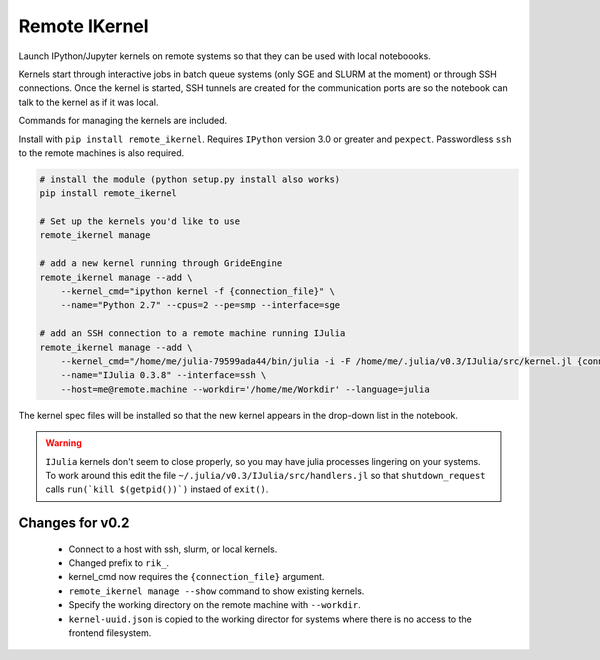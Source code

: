 Remote IKernel
--------------

Launch IPython/Jupyter kernels on remote systems so that they can be
used with local noteboooks.

Kernels start through interactive jobs in batch queue systems (only SGE
and SLURM at the moment) or through SSH connections. Once the kernel is
started, SSH tunnels are created for the communication ports are so the
notebook can talk to the kernel as if it was local.

Commands for managing the kernels are included.

Install with ``pip install remote_ikernel``. Requires ``IPython`` version
3.0 or greater and ``pexpect``. Passwordless ``ssh`` to the remote machines
is also required.

.. code:: shell

    # install the module (python setup.py install also works)
    pip install remote_ikernel

    # Set up the kernels you'd like to use
    remote_ikernel manage

    # add a new kernel running through GrideEngine
    remote_ikernel manage --add \
        --kernel_cmd="ipython kernel -f {connection_file}" \
        --name="Python 2.7" --cpus=2 --pe=smp --interface=sge

    # add an SSH connection to a remote machine running IJulia
    remote_ikernel manage --add \
        --kernel_cmd="/home/me/julia-79599ada44/bin/julia -i -F /home/me/.julia/v0.3/IJulia/src/kernel.jl {connection_file}" \
        --name="IJulia 0.3.8" --interface=ssh \
        --host=me@remote.machine --workdir='/home/me/Workdir' --language=julia

The kernel spec files will be installed so that the new kernel appears in
the drop-down list in the notebook.

.. warning::
   ``IJulia`` kernels don't seem to close properly, so you may have julia
   processes lingering on your systems. To work around this edit the file
   ``~/.julia/v0.3/IJulia/src/handlers.jl`` so that ``shutdown_request``
   calls ``run(`kill $(getpid())`)`` instaed of ``exit()``.


Changes for v0.2
================

  * Connect to a host with ssh, slurm, or local kernels.
  * Changed prefix to ``rik_``.
  * kernel_cmd now requires the ``{connection_file}`` argument.
  * ``remote_ikernel manage --show`` command to show existing kernels.
  * Specify the working directory on the remote machine with ``--workdir``.
  * ``kernel-uuid.json`` is copied to the working director for systems where
    there is no access to the frontend filesystem.

